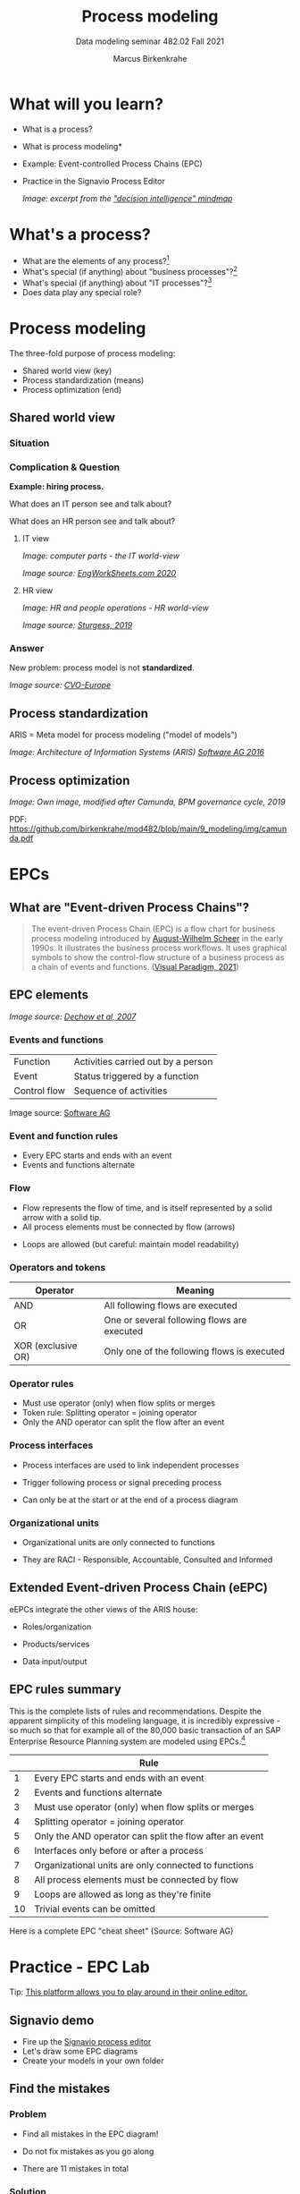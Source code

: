 #+TITLE:Process modeling
#+AUTHOR:Marcus Birkenkrahe
#+SUBTITLE: Data modeling seminar 482.02 Fall 2021
#+STARTUP: overview
#+OPTIONS: toc:1 num:nil ^:nil
#+INFOJS_OPT: :view:info
* What will you learn?

  * What is a process?
  * What is process modeling*
  * Example: Event-controlled Process Chains (EPC)
  * Practice in the Signavio Process Editor

    #+attr_html: :width 600px
    [[./img/pm.png]]
    /Image: excerpt from the [[https://github.com/birkenkrahe/mod482/blob/main/9_modeling_epc/img/Decision%20%20Support.png]["decision intelligence" mindmap]]/
    
* What's a process?

  [[./img/process.png]]

  * What are the elements of any process?[fn:3]
  * What's special (if anything) about "business processes"?[fn:4]
  * What's special (if anything) about "IT processes"?[fn:1]
  * Does data play any special role?

* Process modeling

  The three-fold purpose of process modeling:

  * Shared world view (key)
  * Process standardization (means)
  * Process optimization (end)

** Shared world view

*** Situation

    [[./img/hiring.gif]]

*** Complication & Question
    #+attr_html: :width 600px
    [[./img/hr_vs_it.jpg]]

    *Example: hiring process.*

    What does an IT person see and talk about?

    What does an HR person see and talk about?

**** IT view

     /Image: computer parts - the IT world-view/

     #+attr_html: :width 300px
     [[./img/computer.gif]]

     /Image source: [[eng][EngWorkSheets.com 2020]]/

**** HR view
     /Image: HR and people operations - HR world-view/

     [[./img/hr.png]]

     /Image source: [[sturgess][Sturgess, 2019]]/

*** Answer

    #+attr_html: :width 500px
    [[./img/hiring.jpg]]

    New problem: process model is not *standardized*.

    /Image source: [[cvo][CVO-Europe]]/

** Process standardization

   ARIS = Meta model for process modeling ("model of models")

   #+attr_html: :width 500px
   [[./img/aris.png]]

   /Image: Architecture of Information Systems (ARIS) [[software][Software AG
   2016]]/

** Process optimization

   #+attr_html: :width 600px
   [[./img/camunda.png]]

   /Image: Own image, modified after Camunda, BPM governance cycle,
   2019/

   PDF: https://github.com/birkenkrahe/mod482/blob/main/9_modeling/img/camunda.pdf

* EPCs
** What are "Event-driven Process Chains"?

   #+begin_quote
   The event-driven Process Chain (EPC) is a flow chart for business
   process modeling introduced by [[https://en.wikipedia.org/wiki/August-Wilhelm_Scheer][August-Wilhelm Scheer]] in the early
   1990s. It illustrates the business process workflows. It uses
   graphical symbols to show the control-flow structure of a business
   process as a chain of events and functions. ([[vp][Visual Paradigm, 2021]])
   #+end_quote

** EPC elements

   #+attr_html: :width 600px
   [[./img/epc.png]]

   /Image source: [[dechow][Dechow et al, 2007]]/

*** Events and functions

    | Function     | Activities carried out by a person |
    | Event        | Status triggered by a function     |
    | Control flow | Sequence of activities             |

    #+attr_html: :width 200px
    [[./img/event1.png]]

    Image source: [[software][Software AG]]

*** Event and function rules

    * Every EPC starts and ends with an event
    * Events and functions alternate


*** Flow

    * Flow represents the flow of time, and is itself represented by a
      solid arrow with a solid tip.
    * All process elements must be connected by flow (arrows)

    #+attr_html: :width 400px
    [[./img/flowrules.png]]

    * Loops are allowed (but careful: maintain model readability)

    #+attr_html: :width 400px
    [[./img/loops.png]]

*** Operators and tokens

    | Operator           | Meaning                                     |
    |--------------------+---------------------------------------------|
    | AND                | All following flows are executed            |
    | OR                 | One or several following flows are executed |
    | XOR (exclusive OR) | Only one of the following flows is executed |

    #+attr_html: :width 300px
    [[./img/operator.png]]

*** Operator rules

    * Must use operator (only) when flow splits or merges
    * Token rule: Splitting operator = joining operator
    * Only the AND operator can split the flow after an event

    #+attr_html: :width 600px
    [[./img/operators.png]]

*** Process interfaces

    * Process interfaces are used to link independent processes
    * Trigger following process or signal preceding process
    * Can only be at the start or at the end of a process diagram

      #+attr_html: :width 300px
    [[./img/interface.png]]

*** Organizational units

    * Organizational units are only connected to functions
    * They are RACI - Responsible, Accountable, Consulted and Informed

      [[./img/raci.png]]

** Extended Event-driven Process Chain (eEPC)

   eEPCs integrate the other views of the ARIS house:

   * Roles/organization
   * Products/services
   * Data input/output

     [[./img/eepc.png]]

** EPC rules summary

   This is the complete lists of rules and recommendations. Despite
   the apparent simplicity of this modeling language, it is incredibly
   expressive - so much so that for example all of the 80,000 basic
   transaction of an SAP Enterprise Resource Planning system are
   modeled using EPCs.[fn:2]

   |    | Rule                                                    |
   |----+---------------------------------------------------------|
   |  1 | Every EPC starts and ends with an event                 |
   |  2 | Events and functions alternate                          |
   |  3 | Must use operator (only) when flow splits or merges     |
   |  4 | Splitting operator = joining operator                   |
   |  5 | Only the AND operator can split the flow after an event |
   |  6 | Interfaces only before or after a process               |
   |  7 | Organizational units are only connected to functions    |
   |  8 | All process elements must be connected by flow          |
   |  9 | Loops are allowed as long as they're finite             |
   | 10 | Trivial events can be omitted                           |

   [[./img/summary.gif]]

   Here is a complete EPC "cheat sheet" (Source: Software AG)

   #+attr_html: :width 600px
   [[./img/cheatsheet.png]]

* Practice - EPC Lab

  [[./img/practice.gif]]

  Tip: [[https://online.visual-paradigm.com/knowledge/business-design-tools/what-is-epc-diagram/#][This platform allows you to play around in their online editor.]]

** Signavio demo

   #+attr_html: :width 300px
   [[./img/signavio.png]]

   * Fire up the [[https://academic.signavio.com][Signavio process editor]]
   * Let's draw some EPC diagrams
   * Create your models in your own folder

** Find the mistakes

*** Problem

    * Find all mistakes in the EPC diagram!
    * Do not fix mistakes as you go along
    * There are 11 mistakes in total

      #+attr_html: :width 400px
      [[./img/diagram.png]]

*** Solution

    One could count the operator between Event 6 and 7 as a 12th
    mistake - it's a double mistake: the operator shouldn't be here
    and there ought to be a function instead.

    #+attr_html: :width 600px
    [[./img/diagram_solution.png]]

** Fill in a process model

*** Problem

    The following process ("Invoice Check") has already been modeled
    for you.

    #+begin_quote
    "The invoice is checked by accounts payable when 1) the receipt
    for incoming goods, 2) the invoice, and 3) the sales order, have
    all been received. If the invoice is correct, it will be paid. If
    it is not correct, an inquiry process is triggered. The process is
    linked to four process interfaces: incoming -(1) incoming goods,
    (2) sales, and - outgoing - (3) payment, (4) inquiry."
    #+end_quote

    1) Draw the diagram in Signavio (in your folder)
    2) Read the process description carefully
    3) Name all elements including the operators
    4) Name and save your diagram

       #+attr_html: :width 400px
       [[./img/invoice_problem.png]]

    /The diagram contains rule violations. Why?/

*** Solution

    Things to consider:
    * Stick as close to the problem description as you can - don't
      make stuff up, change words or "improve" the process unless
      requested.
    * Don't change the standard size of process elements. If an event
      or a function don't seem to fit in the element, it is likely
      that you need to rethink your model (e.g. the activity may be
      too large and needs to be split up).

       #+attr_html: :width 400px
       [[./img/invoice_solution.png]]

** A puzzling question
   
   [[./img/puzzle.gif]]

*** Problem

    | Can all processes be modeled with languages like EPCs? |

*** Solution

    Yes and no...it depends on the ability to measure what's going
    on. Process models - at least in the area of business and
    technology - can only express things or actions that are
    quantifiable.

** Model a whole process

*** Problem

    Consider the following process description[fn:5]:

    #+begin_quote
    "When programming in a compiled language (like C), you have to
    create a source code file using an editor. (This can be quite
    tricky if you use Emacs and haven't used it much before.) The
    compiler compiles the file and links it to a library. Finally you
    run the program.
    #+end_quote

    * Consider first what type of process this is
    * Model this process as an EPC in Signavio
    * Name the process "Compilation"
    * Save it in your personal folder
    * EPC models are usually drawn vertically

*** Solution

    This is a sample solution. Process modeling is not an exact
    science, and there is always more than one answer.

**** Simple solution - happy path

     #+attr_html: :width 300px
     [[./img/compilation.png]]

**** Complete solution - extended EPC



** Next: graded test (October 26)

   /Image: stats from classroom test 5 on October 19/

   [[../img/test5.png]]

   * Process elements
   * Process modeling
   * Event-driven Process Chains
   * Multiple choice and open questions

* References

  <<cvo>> CVO-Europe (n.d.). Our Hiring Process [website]. [[https://www.cvo-europe.com/en/careers/our-hiring-process][Online:
  cvo-europe.com]].

  <<dechow>> Dechow et al (2007). Interactions between modern
  information technology and management control [article]. [[https://www.researchgate.net/publication/274260317_Interactions_between_modern_information_technology_and_management_control][Online:
  researchgate.net.]]

  <<eng>> EngWorkSheets (2020). Computer Parts ESL Vocabulary Matching
  Exercise Worksheet For Kids - PDF Preview [website]. [[https://www.engworksheets.com/vocabulary-pdf-preview/Computer-Parts/4/computer-parts-esl-vocabulary-matching-exercise-worksheet-for-kids.html][Online:
  engworksheets.com]].

  <<gookin>> Gookin D (2021). [[https://www.manning.com/books/tiny-c-projects][Tiny C Projects. Manning]].

  <<itil>> Maya G (Jun 29,2021). ITIL Processes [blog]. [[https://www.itil-docs.com/blogs/itil-concepts/itil-processes-functions][Online:
  itil-docs.com.]]

  <<sap>> SAP (n.d.). What is ERP? [website]. [[https://insights.sap.com/what-is-erp/?sred=glo-products-whatiserp][Online:
  insights.sap.com.]]

  <<software>> Software AG University Relations (2016). BPM with ARIS
  [presentation]. [[http://cdn.ariscommunity.com/community2/documents/urelation/BPM-ARIS_Part2.pdf][Online: ariscommunity.com.]]

  <<sturgess>> Sturgess G (June 20, 2019). What's the Difference
  between HR and People Operations? [website]. [[https://www.talentalign.com/whats-the-difference-between-hr-and-people-operations/][Online:
  talentalign.com.]]

  <<vp>> Visual Paradigm (2021). What is Event-Driven
  Process Chain (EPC)? [Website]. [[https://online.visual-paradigm.com/knowledge/business-design-tools/what-is-epc-diagram/#][Online: visual-paradigm.com]].

  <<wiki>> Wikipedia (1 Oct 2021). ITIL [website]. [[https://en.wikipedia.org/wiki/ITIL][Online:
  en.wikipedia.org]].

* Footnotes

[fn:5]The idea for this problem came from a figure in a book I'm
reading, "Tiny C Projects" ([[gookin][Gookin, 2021]]):
[[./img/cycle.png]]

[fn:4]Business processes generate added value.

[fn:3]Different languages use different terms:(1)
*Functions*/tasks/actions/activities; (2) *events*/status/trigger; (3)
*flow*/path/sequence/connectors; (4) *operators*/gateways/decisions.

[fn:2]Any productive ERP system contains many more transactions than
that. In practice, these are often modeled as BPMN diagrams, or as ER
Diagrams, if customer-facing or database operations are being
modeled. For more about ERP systems, see this tutorial ([[sap][SAP]]).

[fn:1]Cp. ITIL library of IT processes, especially with regards
to IT services. More: [[wiki][Wikipedia]] (2021).

#+attr_html: :width 600px
[[./img/itil.jpg]]
/Image source: ITIL docs, 2021/
